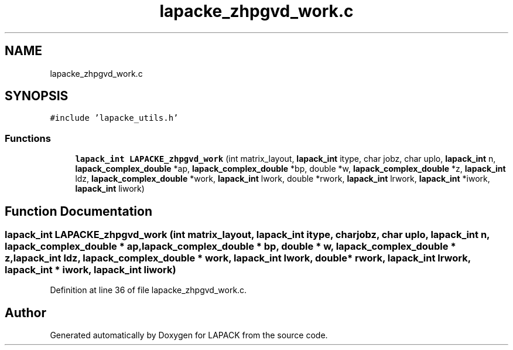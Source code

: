 .TH "lapacke_zhpgvd_work.c" 3 "Tue Nov 14 2017" "Version 3.8.0" "LAPACK" \" -*- nroff -*-
.ad l
.nh
.SH NAME
lapacke_zhpgvd_work.c
.SH SYNOPSIS
.br
.PP
\fC#include 'lapacke_utils\&.h'\fP
.br

.SS "Functions"

.in +1c
.ti -1c
.RI "\fBlapack_int\fP \fBLAPACKE_zhpgvd_work\fP (int matrix_layout, \fBlapack_int\fP itype, char jobz, char uplo, \fBlapack_int\fP n, \fBlapack_complex_double\fP *ap, \fBlapack_complex_double\fP *bp, double *w, \fBlapack_complex_double\fP *z, \fBlapack_int\fP ldz, \fBlapack_complex_double\fP *work, \fBlapack_int\fP lwork, double *rwork, \fBlapack_int\fP lrwork, \fBlapack_int\fP *iwork, \fBlapack_int\fP liwork)"
.br
.in -1c
.SH "Function Documentation"
.PP 
.SS "\fBlapack_int\fP LAPACKE_zhpgvd_work (int matrix_layout, \fBlapack_int\fP itype, char jobz, char uplo, \fBlapack_int\fP n, \fBlapack_complex_double\fP * ap, \fBlapack_complex_double\fP * bp, double * w, \fBlapack_complex_double\fP * z, \fBlapack_int\fP ldz, \fBlapack_complex_double\fP * work, \fBlapack_int\fP lwork, double * rwork, \fBlapack_int\fP lrwork, \fBlapack_int\fP * iwork, \fBlapack_int\fP liwork)"

.PP
Definition at line 36 of file lapacke_zhpgvd_work\&.c\&.
.SH "Author"
.PP 
Generated automatically by Doxygen for LAPACK from the source code\&.
